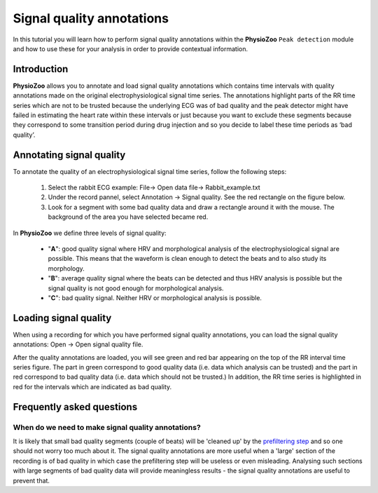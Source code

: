 Signal quality annotations
==========

In this tutorial you will learn how to perform signal quality annotations within the **PhysioZoo** ``Peak detection`` module and how to use these for your analysis in order to provide contextual information.


**Introduction**
----------------------

**PhysioZoo** allows you to annotate and load signal quality annotations which contains time intervals with quality annotations made on the original electrophysiological signal time series. The annotations highlight parts of the RR time series which are not to be trusted because the underlying ECG was of bad quality and the peak detector might have failed in estimating the heart rate within these intervals or just because you want to exclude these segments because they correspond to some transition period during drug injection and so you decide to label these time periods as ‘bad quality’.


**Annotating signal quality**
----------------------------
To annotate the quality of an electrophysiological signal time series, follow the following steps:

	1. Select the rabbit ECG example: File-> Open data file-> Rabbit_example.txt

	2. Under the record pannel, select Annotation -> Signal quality. See the red rectangle on the figure below.

	3. Look for a segment with some bad quality data and draw a rectangle around it with the mouse. The background of the area you have selected became red.

.. image:: ../../_static/signal_quality_fig1.png
   :align: center

In **PhysioZoo** we define three levels of signal quality:

 - "**A**": good quality signal where HRV and morphological analysis of the electrophysiological signal are possible. This means that the waveform is clean enough to detect the beats and to also study its morphology.
 - "**B**": average quality signal where the beats can be detected and thus HRV analysis is possible but the signal quality is not good enough for morphological analysis.
 - "**C**": bad quality signal. Neither HRV or morphological analysis is possible.

**Loading signal quality**
----------------------------

When using a recording for which you have performed signal quality annotations, you can load the signal quality annotations: Open -> Open signal quality file. 

After the quality annotations are loaded, you will see green and red bar appearing on the top of the RR interval time series figure. The part in green correspond to good quality data (i.e. data which analysis can be trusted) and the part in red correspond to bad quality data (i.e. data which should not be trusted.) In addition, the RR time series is highlighted in red for the intervals which are indicated as bad quality.

.. image:: ../../_static/signal_quality_fig2.png
   :align: center

**Frequently asked questions**
----------------------------

**When do we need to make signal quality annotations?**
~~~~~~~~~~~~~~~~~~~~~~~~~~~~~~~~~~~~~~~~~~~~~~~~~~~~~~

It is likely that small bad quality segments (couple of beats) will be 'cleaned up' by the `prefiltering step <../tutorials/preprocessing.html>`_ and so one should not worry too much about it. The signal quality annotations are more useful when a 'large' section of the recording is of bad quality in which case the prefiltering step will be useless or even misleading. Analysing such sections with large segments of bad quality data will provide meaningless results - the signal quality annotations are useful to prevent that.



